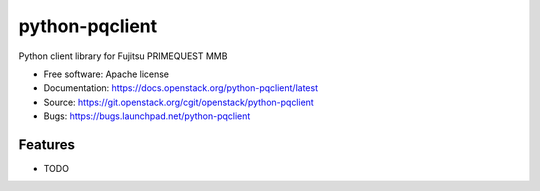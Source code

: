 ===============
python-pqclient
===============

Python client library for Fujitsu PRIMEQUEST MMB

* Free software: Apache license
* Documentation: https://docs.openstack.org/python-pqclient/latest
* Source: https://git.openstack.org/cgit/openstack/python-pqclient
* Bugs: https://bugs.launchpad.net/python-pqclient

Features
--------

* TODO
